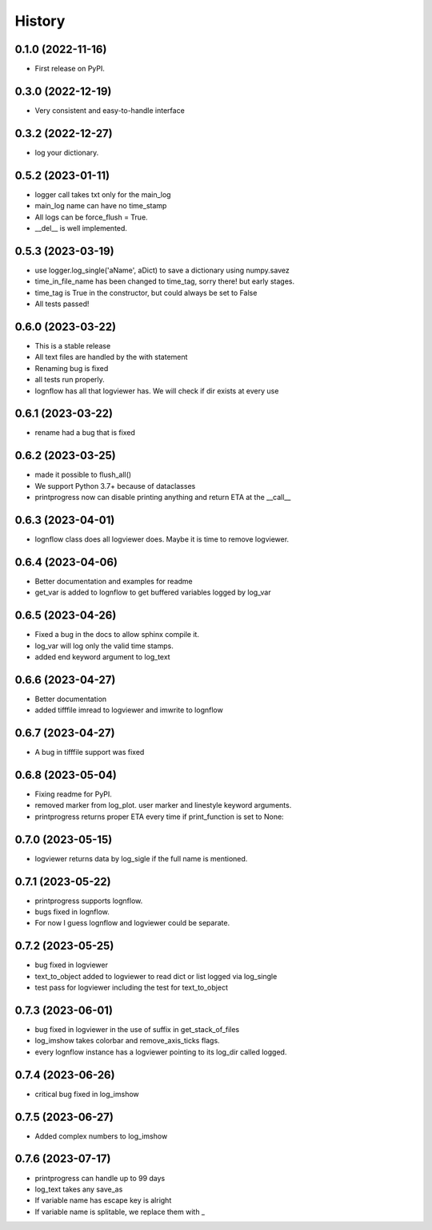 History
=======

0.1.0 (2022-11-16)
------------------

* First release on PyPI.

0.3.0 (2022-12-19)
------------------

* Very consistent and easy-to-handle interface

0.3.2 (2022-12-27)
------------------

* log your dictionary.

0.5.2 (2023-01-11)
------------------

* logger call takes txt only for the main_log
* main_log name can have no time_stamp
* All logs can be force_flush = True.
* __del__ is well implemented.

0.5.3 (2023-03-19)
------------------

* use logger.log_single('aName', aDict) to save a dictionary using numpy.savez
* time_in_file_name has been changed to time_tag, sorry there! but early stages.
* time_tag is True in the constructor, but could always be set to False
* All tests passed!

0.6.0 (2023-03-22)
------------------
* This is a stable release
* All text files are handled by the with statement
* Renaming bug is fixed
* all tests run properly.
* lognflow has all that logviewer has. We will check if dir exists at every use

0.6.1 (2023-03-22)
------------------
* rename had a bug that is fixed

0.6.2 (2023-03-25)
------------------
* made it possible to flush_all()
* We support Python 3.7+ because of dataclasses
* printprogress now can disable printing anything and return ETA at the __call__

0.6.3 (2023-04-01)
------------------
* lognflow class does all logviewer does. Maybe it is time to remove logviewer.

0.6.4 (2023-04-06)
------------------
* Better documentation and examples for readme
* get_var is added to lognflow to get buffered variables logged by log_var

0.6.5 (2023-04-26)
------------------
* Fixed a bug in the docs to allow sphinx compile it.
* log_var will log only the valid time stamps.
* added end keyword argument to log_text

0.6.6 (2023-04-27)
------------------
* Better documentation
* added tifffile imread to logviewer and imwrite to lognflow

0.6.7 (2023-04-27)
------------------
* A bug in tifffile support was fixed

0.6.8 (2023-05-04)
------------------
* Fixing readme for PyPI.
* removed marker from log_plot. user marker and linestyle keyword arguments.
* printprogress returns proper ETA every time if print_function is set to None::

0.7.0 (2023-05-15)
------------------
* logviewer returns data by log_sigle if the full name is mentioned.

0.7.1 (2023-05-22)
------------------
* printprogress supports lognflow.
* bugs fixed in lognflow.
* For now I guess lognflow and logviewer could be separate.

0.7.2 (2023-05-25)
------------------
* bug fixed in logviewer
* text_to_object added to logviewer to read dict or list logged via log_single
* test pass for logviewer including the test for text_to_object

0.7.3 (2023-06-01)
------------------
* bug fixed in logviewer in the use of suffix in get_stack_of_files
* log_imshow takes colorbar and remove_axis_ticks flags.
* every lognflow instance has a logviewer pointing to its log_dir called logged.

0.7.4 (2023-06-26)
------------------
* critical bug fixed in log_imshow

0.7.5 (2023-06-27)
------------------
* Added complex numbers to log_imshow

0.7.6 (2023-07-17)
------------------
* printprogress can handle up to 99 days
* log_text takes any save_as
* If variable name has escape key is alright
* If variable name is splitable, we replace them with _